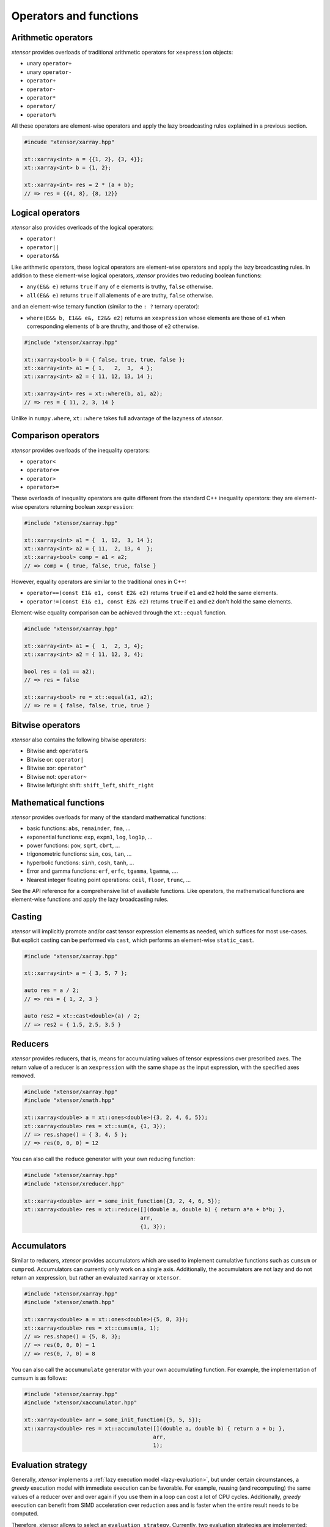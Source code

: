 .. Copyright (c) 2016, Johan Mabille, Sylvain Corlay and Wolf Vollprecht

   Distributed under the terms of the BSD 3-Clause License.

   The full license is in the file LICENSE, distributed with this software.

Operators and functions
=======================

Arithmetic operators
--------------------

`xtensor` provides overloads of traditional arithmetic operators for
``xexpression`` objects:

- unary ``operator+``
- unary ``operator-``
- ``operator+``
- ``operator-``
- ``operator*``
- ``operator/``
- ``operator%``

All these operators are element-wise operators and apply the lazy broadcasting
rules explained in a previous section.

.. code::

    #incude "xtensor/xarray.hpp"

    xt::xarray<int> a = {{1, 2}, {3, 4}};
    xt::xarray<int> b = {1, 2};

    xt::xarray<int> res = 2 * (a + b);
    // => res = {{4, 8}, {8, 12}}

Logical operators
-----------------

`xtensor` also provides overloads of the logical operators:

- ``operator!``
- ``operator||``
- ``operator&&``

Like arithmetic operators, these logical operators are element-wise operators
and apply the lazy broadcasting rules. In addition to these element-wise
logical operators, `xtensor` provides two reducing boolean functions:

- ``any(E&& e)`` returns ``true`` if any of ``e`` elements is truthy, ``false`` otherwise.
- ``all(E&& e)`` returns ``true`` if all alements of ``e`` are truthy, ``false`` otherwise.

and an element-wise ternary function (similar to the ``: ?`` ternary operator):

- ``where(E&& b, E1&& e&, E2&& e2)`` returns an ``xexpression`` whose elements
  are those of ``e1`` when corresponding elements of ``b`` are thruthy, and
  those of ``e2`` otherwise.

.. code::

    #include "xtensor/xarray.hpp"

    xt::xarray<bool> b = { false, true, true, false };
    xt::xarray<int> a1 = { 1,   2,  3,  4 };
    xt::xarray<int> a2 = { 11, 12, 13, 14 };

    xt::xarray<int> res = xt::where(b, a1, a2);
    // => res = { 11, 2, 3, 14 }

Unlike in ``numpy.where``, ``xt::where`` takes full advantage of the lazyness
of `xtensor`.

Comparison operators
--------------------

`xtensor` provides overloads of the inequality operators:

- ``operator<``
- ``operator<=``
- ``operator>``
- ``operator>=``

These overloads of inequality operators are quite different from the standard
C++ inequality operators: they are element-wise operators returning boolean
``xexpression``:

.. code::

    #include "xtensor/xarray.hpp"

    xt::xarray<int> a1 = {  1, 12,  3, 14 };
    xt::xarray<int> a2 = { 11,  2, 13, 4  };
    xt::xarray<bool> comp = a1 < a2;
    // => comp = { true, false, true, false }

However, equality operators are similar to the traditional ones in C++:

- ``operator==(const E1& e1, const E2& e2)`` returns ``true`` if ``e1`` and ``e2`` hold the same elements.
- ``operator!=(const E1& e1, const E2& e2)`` returns ``true`` if ``e1`` and ``e2`` don't hold the same elements.

Element-wise equality comparison can be achieved through the ``xt::equal``
function.

.. code::

    #include "xtensor/xarray.hpp"

    xt::xarray<int> a1 = {  1,  2, 3, 4};
    xt::xarray<int> a2 = { 11, 12, 3, 4};

    bool res = (a1 == a2);
    // => res = false

    xt::xarray<bool> re = xt::equal(a1, a2);
    // => re = { false, false, true, true }

Bitwise operators
-----------------

`xtensor` also contains the following bitwise operators:

- Bitwise and: ``operator&``
- Bitwise or: ``operator|``
- Bitwise xor: ``operator^``
- Bitwise not: ``operator~``
- Bitwise left/right shift: ``shift_left``, ``shift_right``

Mathematical functions
----------------------

`xtensor` provides overloads for many of the standard mathematical functions:

- basic functions: ``abs``, ``remainder``, ``fma``, ...
- exponential functions: ``exp``, ``expm1``, ``log``, ``log1p``, ...
- power functions: ``pow``, ``sqrt``, ``cbrt``, ...
- trigonometric functions: ``sin``, ``cos``, ``tan``, ...
- hyperbolic functions: ``sinh``, ``cosh``, ``tanh``, ...
- Error and gamma functions: ``erf``, ``erfc``, ``tgamma``, ``lgamma``, ....
- Nearest integer floating point operations: ``ceil``, ``floor``, ``trunc``, ...

See the API reference for a comprehensive list of available functions. Like
operators, the mathematical functions are element-wise functions and apply the
lazy broadcasting rules.

Casting
-------

`xtensor` will implicitly promote and/or cast tensor expression elements as
needed, which suffices for most use-cases. But explicit casting can be
performed via ``cast``, which performs an element-wise ``static_cast``.

.. code::

    #include "xtensor/xarray.hpp"

    xt::xarray<int> a = { 3, 5, 7 };

    auto res = a / 2;
    // => res = { 1, 2, 3 }

    auto res2 = xt::cast<double>(a) / 2;
    // => res2 = { 1.5, 2.5, 3.5 }

Reducers
--------

`xtensor` provides reducers, that is, means for accumulating values of tensor
expressions over prescribed axes. The return value of a reducer is an
``xexpression`` with the same shape as the input expression, with the specified
axes removed.

.. code::

    #include "xtensor/xarray.hpp"
    #include "xtensor/xmath.hpp"

    xt::xarray<double> a = xt::ones<double>({3, 2, 4, 6, 5});
    xt::xarray<double> res = xt::sum(a, {1, 3});
    // => res.shape() = { 3, 4, 5 };
    // => res(0, 0, 0) = 12

You can also call the ``reduce`` generator with your own reducing function:

.. code::

    #include "xtensor/xarray.hpp"
    #include "xtensor/xreducer.hpp"

    xt::xarray<double> arr = some_init_function({3, 2, 4, 6, 5});
    xt::xarray<double> res = xt::reduce([](double a, double b) { return a*a + b*b; },
                                        arr,
                                        {1, 3});

Accumulators
------------

Similar to reducers, `xtensor` provides accumulators which are used to
implement cumulative functions such as ``cumsum`` or ``cumprod``. Accumulators
can currently only work on a single axis. Additionally, the accumulators are
not lazy and do not return an xexpression, but rather an evaluated ``xarray``
or ``xtensor``.

.. code::

    #include "xtensor/xarray.hpp"
    #include "xtensor/xmath.hpp"

    xt::xarray<double> a = xt::ones<double>({5, 8, 3});
    xt::xarray<double> res = xt::cumsum(a, 1);
    // => res.shape() = {5, 8, 3};
    // => res(0, 0, 0) = 1
    // => res(0, 7, 0) = 8

You can also call the ``accumumulate`` generator with your own accumulating
function. For example, the implementation of cumsum is as follows:

.. code::

    #include "xtensor/xarray.hpp"
    #include "xtensor/xaccumulator.hpp"

    xt::xarray<double> arr = some_init_function({5, 5, 5});
    xt::xarray<double> res = xt::accumulate([](double a, double b) { return a + b; },
                                            arr,
                                            1);

Evaluation strategy
-------------------

Generally, `xtensor` implements a :ref:`lazy execution model <lazy-evaluation>`,
but under certain circumstances, a *greedy* execution model with immediate
execution can be favorable. For example, reusing (and recomputing) the same
values of a reducer over and over again if you use them in a loop can cost a
lot of CPU cycles. Additionally, *greedy* execution can benefit from SIMD
acceleration over reduction axes and is faster when the entire result needs to
be computed.

Therefore, xtensor allows to select an ``evaluation_strategy``. Currently, two
evaluation strategies are implemented: ``evaluation_strategy::immediate`` and
``evaluation_strategy::lazy``. When ``immediate`` evaluation is selected, the
return value is not an xexpression, but an in-memory datastructure such as a
xarray or xtensor (depending on the input values).

Choosing an evaluation_strategy is straightforward. For reducers:

.. code::

    #include "xtensor/xarray.hpp"
    #include "xtensor/xreducer.hpp"

    xt::xarray<double> a = xt::ones<double>({3, 2, 4, 6, 5});
    auto res = xt::sum(a, {1, 3}, xt::evaluation_strategy::immediate());
    // or select the default:
    // auto res = xt::sum(a, {1, 3}, xt::evaluation_strategy::lazy());

Note: for accumulators, only the ``immediate`` evaluation strategy is currently
implemented.

Universal functions and vectorization
-------------------------------------

`xtensor` provides utilities to **vectorize any scalar function** (taking
multiple scalar arguments) into a function that will perform on
``xexpression`` s, applying the lazy broadcasting rules which we described in a
previous section. These functions are called ``xfunction`` s. They are
`xtensor`'s counterpart to numpy's universal functions.

Actually, all arithmetic and logical operators, inequality operator and
mathematical functions we described before are ``xfunction`` s.

The following snippet shows how to vectorize a scalar function taking two
arguments:

.. code::

    #include "xtensor/xarray.hpp"
    #include "xtensor/xvectorize.hpp"

    int f(int a, int b)
    {
        return a + 2 * b;
    }

    auto vecf = xt::vectorize(f);
    xt::xarray<int> a = { 11, 12, 13 };
    xt::xarray<int> b = {  1,  2,  3 };
    xt::xarray<int> res = vecf(a, b);
    // => res = { 13, 16, 19 }
